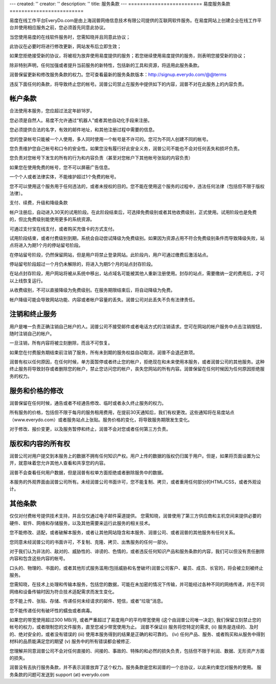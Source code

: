 ---
created: ''
creator: ''
description: ''
title: 服务条款
---
=========================
易度服务条款
=========================

易度在线工作平台EveryDo.com是由上海润普网络信息技术有限公司提供的互联网软件服务。在易度网站上创建企业在线工作平台并使用相应服务之前，您必须首先同意此协议。 

当您使用易度的在线软件服务时，您需知晓并且同意此协议； 

此协议在必要时将进行修改更新，网站发布后立即生效；

如果您拒绝接受新的协议，将被视为放弃使用易度提供的服务；若您继续使用易度提供的服务，则表明您接受新的协议； 

除非特别声明，任何加强或者提升当前服务的新特性，包括新的工具和资源，将适用此服务条款。

润普保留更新和修改服务条款的权力。您可查看最新的服务条款版本：http://signup.everydo.com/@@terms

违反下面任何的条款，将导致终止您的帐号。润普公司禁止在服务中提供如下的内容，润普不对在此服务上的内容负责。


帐户条款
---------------------------

合法使用本服务，您应超过法定年龄18岁。 

您必须是自然人。易度不允许通过“机器人”或者其他自动化手段来注册。 

您必须提供合法的名字，有效的邮件地址，和其他注册过程中需要的信息。 

您的登录帐号只能被一个人使用，多人同时使用一个帐号是不许可的。您可为不同人创建不同的帐号。 

您负责维护您自己帐号和口令的安全性。如果您没有履行好此安全义务，润普公司不能也不会对任何丢失和损坏负责。 

您负责对您帐号下发生的所有的行为和内容负责（甚至对您帐户下其他帐号张贴的内容负责） 

如果您在使用免费的帐号，您不可以屏蔽广告信息。 

一个个人或者法律实体，不能维护超过1个免费的帐号。 

您不可以使用这个服务用于任何违法的，或者未授权的目的。您不能在使用这个服务的过程中，违法任何法律（包括但不限于版权法律）。 

支付、续费，升级和降级条款

帐户注册后，自动进入30天的试用阶段。在此阶段结束后，可选择免费级别或者其他收费级别，正式使用。试用阶段也是免费的，但比免费级别能使用更多的系统资源。 

可通过支付宝在线支付，或者购买充值卡的方式支付。 

试用阶段结束，或者付费级别到期，系统会自动尝试降级为免费级别。如果因为资源占用不符合免费级别条件而导致降级失败，站点将进入为期1个月的停站留号阶段。 

在停站留号阶段，仍然保留网站，但是用户将禁止登录网站。此阶段内，用户可通过缴费后激活站点。 

停站留号阶段超过一个月仍未解除的，将进入为期5个月的站点封存阶段。 

在站点封存阶段，用户网站将被从系统中移出，站点域名可能被其他人重新注册使用。封存的站点，需要缴纳一定的费用后，才可以上线恢复运行。 

从收费级别，不可以直接降级为免费级别。在服务期限结束后，将自动降级为免费。 

帐户降级可能会导致网站功能、内容或者帐户容量的丢失。润普公司对此丢失不负有法律责任。 

注销和终止服务
---------------------

用户是唯一负责正确注销自己帐户的人。润普公司不接受邮件或者电话方式的注销请求。您可在网站的帐户服务中点击注销按钮，随时注销自己的帐户。 

一旦注销，所有内容将被立刻删除，而且不可恢复。 

如果您在付费服务期结束前注销了服务，所有未到期的服务权益自动取消，润普不会退还款项。 

润普有权以任何原因，在任何时候，单方面暂停或者终止您的帐户，拒绝现在和未来使用本服务，或者润普公司的其他服务。这种终止服务将导致封存或者删除您的帐户，禁止您访问您的帐户，丧失您网站的所有内容。润普保留在任何时候因为任何原因拒绝服务的权力。 

服务和价格的修改
--------------------

润普保留在任何时候，通告或者不经通告修改、临时或者永久终止服务的权力。 

所有服务的价格，包括但不限于每月的服务租用费用，在提前30天通知后，我们有权更改。这些通知将在易度站点（www.everydo.com）或者服务站点上张贴。服务价格的变化，将导致服务期限发生变化。 

对于修改、报价变更，以及服务暂停和终止，润普不会对您或者任何第三方负责。 

版权和内容的所有权
---------------------

润普公司对用户提交到本服务上的数据不拥有任何知识产权。用户上传的数据的版权仍归属于用户。但是，如果将页面设置为公开，就意味着您允许其他人查看和共享您的内容。 

润普不会查看任何用户数据，但是润普有权单方面拒绝或者删除服务中的数据。 

本服务的外观界面由润普公司所有。未经润普公司书面许可，您不能复制、拷贝，或者重用任何部分的HTML/CSS，或者外观设计。 

其他条款
------------------

仅仅对付费帐号提供技术支持，并且仅仅通过电子邮件渠道提供。 
您需知晓，润普使用了第三方供应商和主机空间来提供必要的硬件、软件、网络和存储服务，以及其他需要来运行此服务的相关技术。 

您不能修改、适配，或者破解本服务，或者让其他网站隐含和本服务、润普公司、或者润普的其他服务有任何关系。 

您同意未经润普公司的书面许可，不复制、克隆、拷贝、出售服务的任何一部分。 

对于我们认为非法的、敌对的、威胁性的、诽谤的、色情的，或者违反任何知识产品和服务条款的内容，我们可以但没有责任删除内容和包含这些内容的帐号。 

口头的、物理的、书面的，或者其他形式服务滥用(包括威胁和名誉破坏)润普公司客户、雇员、成员、长官的，将会被立刻被终止服务。 

您需知晓，在技术上处理和传输本服务，包括您的数据，可能在未加密的情况下传输，并可能经过各种不同的网络传递，并在不同网络和设备传输时因为符合技术适配需求而发生变化。 

您不能上传、张贴、存储、传递任何未经请求的邮件、短信，或者“垃圾”消息。 

您不能传递任何有破坏性的蠕虫或者病毒。 

如果您的带宽使用超过300 MB/月, 或者严重超过了易度用户的平均带宽使用 (这个由润普公司唯一决定), 我们保留立刻禁止您的帐号的权力，或者限制您的文件服务，直至您减少带宽使用为止。 
润普不保证(i) 服务将您特定的需求, (ii) 服务是连续的、及时的、绝对安全的，或者没有错误的 (iii) 使用本服务得到的结果是正确的和可靠的。 (iv) 任何产品、服务、或者购买和从服务中得到材料的品质能满足您的期望 (v) 服务中的所有错误都会被修正. 

您理解并同意润普公司不会对任何直接的、间接的、事故的、特殊的和必然的损失负责，包括但不限于利润、数据、无形资产方面的损失。 

润普没有去执行服务条款，并不表示润普放弃了这个权力。服务条款是您和润普的一个总协议，以此来约束您对服务的使用。 
服务条款的问题可发送到 support (at) everydo.com 


